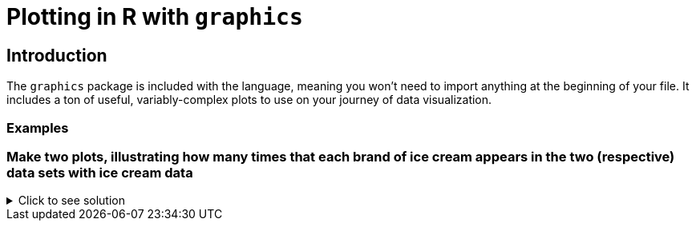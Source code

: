 = Plotting in R with `graphics`

== Introduction

The `graphics` package is included with the language, meaning you won't need to import anything at the beginning of your file. It includes a ton of useful, variably-complex plots to use on your journey of data visualization.

=== Examples

=== Make two plots, illustrating how many times that each brand of ice cream appears in the two (respective) data sets with ice cream data

.Click to see solution
[%collapsible]
====
[source,R]
----
# read in the products file
a_df <- read.csv("/anvil/projects/tdm/data/icecream/combined/products.csv")
plot(table(a_df$brand))

# read in the reviews file
b_df <- read.csv("/anvil/projects/tdm/data/icecream/combined/reviews.csv")
plot(table(b_df$brand))
----

====